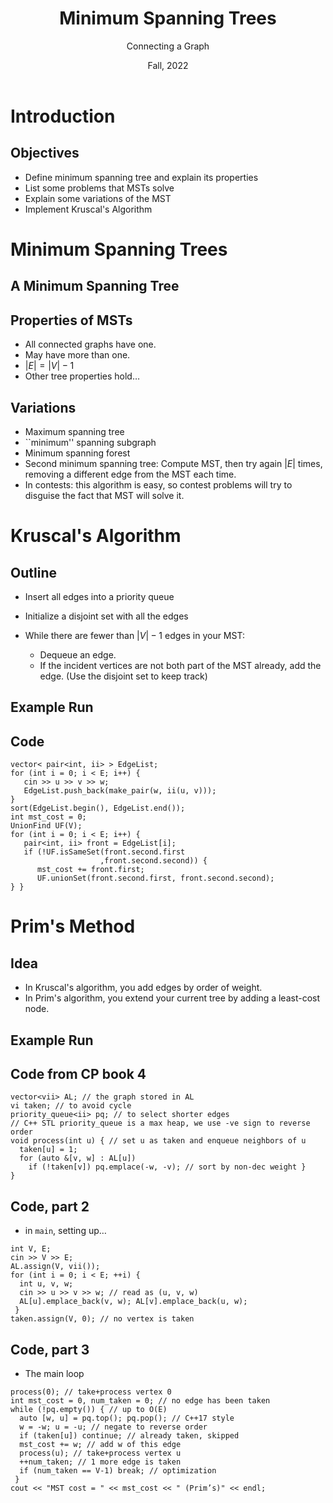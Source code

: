 #+TITLE: Minimum Spanning Trees
#+SUBTITLE: Connecting a Graph
#+DATE: Fall, 2022
#+options: h:2
#+LATEX_CLASS: beamer
#+LATEX_CLASS_OPTIONS: [aspectration=169,xcolor={x11names},presentation]
#+LATEX_HEADER: \input{slides-header.tex}
#+LATEX_HEADER: \pgfdeclarelayer{background}
#+LATEX_HEADER: \pgfsetlayers{background,main}

* Introduction
** Objectives

 - Define minimum spanning tree and explain its properties
 - List some problems that MSTs solve
 - Explain some variations of the MST
 - Implement Kruscal's Algorithm

* Minimum Spanning Trees
** A Minimum Spanning Tree


#+BEGIN_EXPORT latex
\begin{center}
  \begin{tikzpicture}[scale=1.5]
    \tikzstyle{bun} = [draw=blue!90,fill=blue!10,circle,minimum size=20pt]
    \tikzstyle{edge} = [draw=blue!90,thick,-]
    \tikzstyle{seledge} = [draw=blue!50,line width=5pt,-]
    \tikzstyle{ignedge} = [draw=black!10,line width=5pt,-]
    \foreach \pos/\name in
     {{(0,1)/a},
      {(0,3)/b},
      {(2,0)/c},
      {(2,2)/d},
      {(2,4)/e},
      {(4,1)/f},
      {(4,3)/g}}
    \node[bun] (\name) at \pos {$\name$};
    \foreach \src/\dst/\w in {a/b/2,a/c/4,a/d/10,b/d/11,b/e/6,e/d/5,e/g/2,g/d/9,g/f/3,f/d/12,f/c/7,c/d/8}
       \path[edge] (\src) -- node[auto] {\w} (\dst);
    \begin{pgfonlayer}{background}
      \pause
    \foreach \src/\dst/\w/\sty in {a/b/2/seledge,e/g/2/seledge,g/f/3/seledge,a/c/4/seledge,e/d/5/seledge,b/e/6/seledge,f/c/7/ignedge,c/d/8/ignedge,g/d/9/ignedge,a/d/10/ignedge,b/d/11/ignedge,f/d/12/ignedge}
       \path[\sty] (\src) -- node[auto] {} (\dst);

     \end{pgfonlayer}
   \end{tikzpicture}
   \end{center}
   #+END_EXPORT

** Properties of MSTs
  - All connected graphs have one.
  - May have more than one.
  - $|E| = |V| - 1$
  - Other tree properties hold...
** Variations
  - Maximum spanning tree
  - ``minimum'' spanning subgraph
  - Minimum spanning forest
  - Second minimum spanning tree: Compute MST, then try again $|E|$ times, removing a different edge from the MST each time.
  - In contests: this algorithm is easy, so contest problems will try to disguise the fact that MST will solve it.

* Kruscal's Algorithm


** Outline
  - Insert all edges into a priority queue

  - Initialize a disjoint set with all the edges
  - While there are fewer than $|V|-1$ edges in your MST:
    - Dequeue an edge.
    - If the incident vertices are not both part of the MST already, add the
      edge.  (Use the disjoint set to keep track)

** Example Run

#+BEGIN_EXPORT latex
\begin{center}
  \begin{tikzpicture}[scale=1.5]
    \tikzstyle{bun} = [draw=blue!90,fill=blue!10,circle,minimum size=20pt]
    \tikzstyle{edge} = [draw=blue!90,thick,-]
    \tikzstyle{seledge} = [draw=blue!50,line width=5pt,-]
    \tikzstyle{ignedge} = [draw=black!10,line width=5pt,-]
    \foreach \pos/\name in
    {{(0,1)/a},
      {(0,3)/b},
      {(2,0)/c},
      {(2,2)/d},
      {(2,4)/e},
      {(4,1)/f},
      {(4,3)/g}}
    \node[bun] (\name) at \pos {$\name$};
    \foreach \src/\dst/\w in {a/b/2,a/c/4,a/d/10,b/d/5,b/e/6,e/d/4,e/g/2,g/d/4,g/f/3,f/d/12,f/c/7,c/d/8}
    \path[edge] (\src) -- node[auto] {\w} (\dst);
    \begin{pgfonlayer}{background}
      \pause
      \foreach \src/\dst/\w/\sty in {{a/b/2/seledge},
        {e/g/2/seledge},
        {g/f/3/seledge},
        {a/c/4/seledge},
        {e/d/4/seledge},
        {g/d/4/ignedge},
        {b/d/5/seledge}} {
        \pause
        \path[\sty] (\src) -- node[auto] {} (\dst) ; };

    \end{pgfonlayer}
  \end{tikzpicture}
  \end{center}
  #+END_EXPORT

** Code

#+begin_src c++ -n
vector< pair<int, ii> > EdgeList;
for (int i = 0; i < E; i++) {
   cin >> u >> v >> w;
   EdgeList.push_back(make_pair(w, ii(u, v)));
}
sort(EdgeList.begin(), EdgeList.end());
int mst_cost = 0;
UnionFind UF(V);
for (int i = 0; i < E; i++) {
   pair<int, ii> front = EdgeList[i];
   if (!UF.isSameSet(front.second.first
                    ,front.second.second)) {
      mst_cost += front.first;
      UF.unionSet(front.second.first, front.second.second);
} }
#+end_src


* Prim's Method
** Idea

- In Kruscal's algorithm, you add edges by order of weight.
- In Prim's algorithm, you extend your current tree by adding a least-cost node.

** Example Run

#+BEGIN_EXPORT latex
\begin{center}
  \begin{tikzpicture}[scale=1.5]
    \tikzstyle{bun} = [draw=blue!90,fill=blue!10,circle,minimum size=20pt]
    \tikzstyle{sbun} = [draw=blue!90,fill=blue!30,circle,minimum size=23pt]
    \tikzstyle{edge} = [draw=blue!90,thick,-]
    \tikzstyle{seledge} = [draw=blue!50,line width=5pt,-]
    \tikzstyle{ignedge} = [draw=black!10,line width=5pt,-]
    \foreach \pos/\name in
    {{(0,1)/a},
      {(0,3)/b},
      {(2,0)/c},
      {(2,2)/d},
      {(2,4)/e},
      {(4,1)/f},
      {(4,3)/g}}
    \node[bun] (\name) at \pos {$\name$};
    \foreach \src/\dst/\w in {a/b/2,a/c/4,a/d/10,b/d/5,b/e/6,e/d/4,e/g/2,g/d/4,g/f/3,f/d/12,f/c/7,c/d/8}
    \path[edge] (\src) -- node[auto] {\w} (\dst);
    \begin{pgfonlayer}{background}
      \pause
      \node[sbun] (sf) at (f) {f};

      \foreach \src/\dst in {{f/g},
                             {g/e},
                             {g/d},
                             {d/b},
                             {b/a},
                             {a/c}} {
%        {b/d/5/seledge}} {
        \pause
        \node[sbun] (s\dst) at (\dst) {};
        \path[seledge] (\src) -- node[auto] {} (\dst) ;
      };
    \end{pgfonlayer}
  \end{tikzpicture}
  \end{center}
  #+END_EXPORT

** Code from CP book 4

#+begin_src c++ -n
vector<vii> AL; // the graph stored in AL
vi taken; // to avoid cycle
priority_queue<ii> pq; // to select shorter edges
// C++ STL priority_queue is a max heap, we use -ve sign to reverse order
void process(int u) { // set u as taken and enqueue neighbors of u
  taken[u] = 1;
  for (auto &[v, w] : AL[u])
    if (!taken[v]) pq.emplace(-w, -v); // sort by non-dec weight }
}
#+end_src

** Code, part 2

- in =main=, setting up...

#+begin_src c++ -n
int V, E;
cin >> V >> E;
AL.assign(V, vii());
for (int i = 0; i < E; ++i) {
  int u, v, w;
  cin >> u >> v >> w; // read as (u, v, w)
  AL[u].emplace_back(v, w); AL[v].emplace_back(u, w);
 }
taken.assign(V, 0); // no vertex is taken
#+end_src

** Code, part 3

- The main loop

#+begin_src c++ -n
process(0); // take+process vertex 0
int mst_cost = 0, num_taken = 0; // no edge has been taken
while (!pq.empty()) { // up to O(E)
  auto [w, u] = pq.top(); pq.pop(); // C++17 style
  w = -w; u = -u; // negate to reverse order
  if (taken[u]) continue; // already taken, skipped
  mst_cost += w; // add w of this edge
  process(u); // take+process vertex u
  ++num_taken; // 1 more edge is taken
  if (num_taken == V-1) break; // optimization
 }
cout << "MST cost = " << mst_cost << " (Prim’s)" << endl;

#+end_src

* End :noexport:
;; Local Variables:
;; org-latex-listings: minted
;; eval: (add-hook 'after-save-hook  #'org-beamer-export-to-latex nil t)
;; End:
